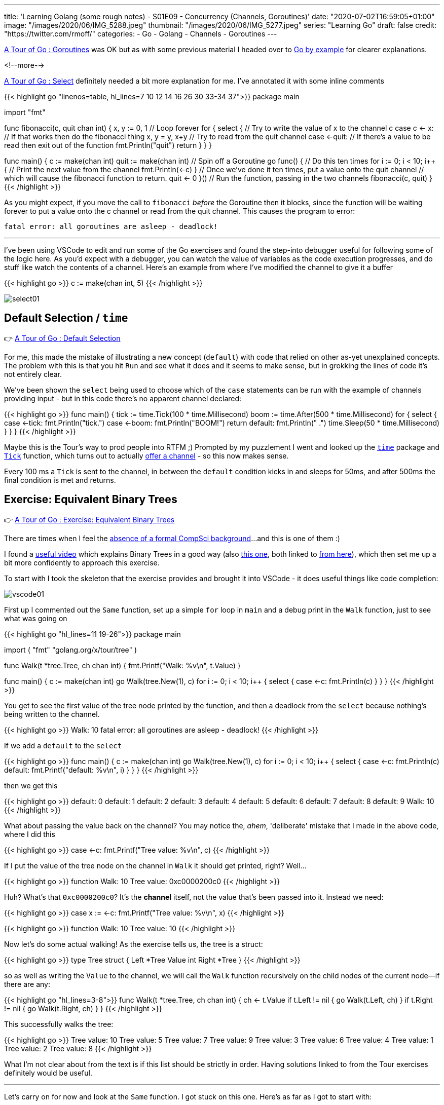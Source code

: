 ---
title: 'Learning Golang (some rough notes) - S01E09 - Concurrency (Channels, Goroutines)'
date: "2020-07-02T16:59:05+01:00"
image: "/images/2020/06/IMG_5288.jpeg"
thumbnail: "/images/2020/06/IMG_5277.jpeg"
series: "Learning Go"
draft: false
credit: "https://twitter.com/rmoff/"
categories:
- Go
- Golang
- Channels
- Goroutines
---

https://tour.golang.org/concurrency/1[A Tour of Go : Goroutines] was OK but as with some previous material I headed over to https://gobyexample.com/goroutines[Go by example] for clearer explanations. 

<!--more-->


https://tour.golang.org/concurrency/5[A Tour of Go : Select] definitely needed a bit more explanation for me. I've annotated it with some inline comments

{{< highlight go "linenos=table, hl_lines=7 10 12 14 16 26 30 33-34 37">}}
package main

import "fmt"

func fibonacci(c, quit chan int) {
	x, y := 0, 1
    // Loop forever
	for {
		select {
        // Try to write the value of x to the channel c
		case c <- x:
            // If that works then do the fibonacci thing
			x, y = y, x+y
        // Try to read from the quit channel
		case <-quit:
            // If there's a value to be read then exit out of the function
			fmt.Println("quit")
			return
		}
	}
}

func main() {
	c := make(chan int)
	quit := make(chan int)
    // Spin off a Goroutine
	go func() {
        // Do this ten times
		for i := 0; i < 10; i++ {
            // Print the next value from the channel
			fmt.Println(<-c)
		}
        // Once we've done it ten times, put a value onto the quit channel
        // which will cause the fibonacci function to return.
		quit <- 0
	}()
    // Run the function, passing in the two channels
	fibonacci(c, quit)
}
{{< /highlight >}}

As you might expect, if you move the call to `fibonacci` _before_ the Goroutine then it blocks, since the function will be waiting forever to put a value onto the c channel or read from the quit channel. This causes the program to error:

    fatal error: all goroutines are asleep - deadlock!

''' 

I've been using VSCode to edit and run some of the Go exercises and found the step-into debugger useful for following some of the logic here. As you'd expect with a debugger, you can watch the value of variables as the code execution progresses, and do stuff like watch the contents of a channel. Here's an example from where I've modified the channel to give it a buffer

{{< highlight go >}}
c := make(chan int, 5)
{{< /highlight >}}


image::/images/2020/07/select01.png[]

== Default Selection / `time`

👉 https://tour.golang.org/concurrency/6[A Tour of Go : Default Selection]

For me, this made the mistake of illustrating a new concept (`default`) with code that relied on other as-yet unexplained concepts. The problem with this is that you hit `Run` and see what it does and it seems to make sense, but in grokking the lines of code it's not entirely clear. 

We've been shown the `select` being used to choose which of the `case` statements can be run with the example of channels providing input - but in this code there's no apparent channel declared:

{{< highlight go >}}
func main() {
	tick := time.Tick(100 * time.Millisecond)
	boom := time.After(500 * time.Millisecond)
	for {
		select {
		case <-tick:
			fmt.Println("tick.")
		case <-boom:
			fmt.Println("BOOM!")
			return
		default:
			fmt.Println("    .")
			time.Sleep(50 * time.Millisecond)
		}
	}
}
{{< /highlight >}}

Maybe this is the Tour's way to prod people into RTFM ;) Prompted by my puzzlement I went and looked up the https://golang.org/pkg/time[`time`] package and https://golang.org/pkg/time/#Tick[`Tick`] function, which turns out to actually https://golang.org/pkg/time/#Ticker[ offer a channel] - so this now makes sense. 

Every 100 ms a `Tick` is sent to the channel, in between the `default` condition kicks in and sleeps for 50ms, and after 500ms the final condition is met and returns. 

== Exercise: Equivalent Binary Trees

👉 https://tour.golang.org/concurrency/7[A Tour of Go : Exercise: Equivalent Binary Trees]

There are times when I feel the link:/2020/06/25/learning-golang-some-rough-notes-s01e00/[absence of a formal CompSci background]…and this is one of them :) 

I found a https://www.youtube.com/watch?time_continue=3205&v=9HWBOHQRZIU[useful video] which explains Binary Trees in a good way (also https://www.youtube.com/watch?v=mFptHjTT3l8[this one], both linked to https://study.cs50.net/trees[from here]), which then set me up a bit more confidently to approach this exercise. 

To start with I took the skeleton that the exercise provides and brought it into VSCode - it does useful things like code completion: 

image::/images/2020/07/vscode01.png[]

First up I commented out the `Same` function, set up a simple `for` loop in `main` and a debug print in the `Walk` function, just to see what was going on 

{{< highlight go "hl_lines=11 19-26">}}
package main

import (
	"fmt"
	"golang.org/x/tour/tree"
)

// Walk walks the tree t sending all values
// from the tree to the channel ch.
func Walk(t *tree.Tree, ch chan int) {
	fmt.Printf("Walk: %v\n", t.Value)
}

// // Same determines whether the trees
// // t1 and t2 contain the same values.
// func Same(t1, t2 *tree.Tree) bool

func main() {
	c := make(chan int)
	go Walk(tree.New(1), c)
	for i := 0; i < 10; i++ {
		select {
		case <-c:
			fmt.Println(c)
		}
	}
}
{{< /highlight >}}

You get to see the first value of the tree node printed by the function, and then a deadlock from the `select` because nothing's being written to the channel.

{{< highlight go >}}
Walk: 10
fatal error: all goroutines are asleep - deadlock!
{{< /highlight >}}

If we add a `default` to the `select` 

{{< highlight go >}}
func main() {
	c := make(chan int)
	go Walk(tree.New(1), c)
	for i := 0; i < 10; i++ {
		select {
		case <-c:
			fmt.Println(c)
		default:
			fmt.Printf("default: %v\n", i)
		}
	}
}
{{< /highlight >}}

then we get this

{{< highlight go >}}
default: 0
default: 1
default: 2
default: 3
default: 4
default: 5
default: 6
default: 7
default: 8
default: 9
Walk: 10
{{< /highlight >}}

What about passing the value back on the channel? You may notice the, _ahem_, 'deliberate' mistake that I made in the above code, where I did this

{{< highlight go >}}
case <-c:
	fmt.Printf("Tree value: %v\n", c)
{{< /highlight >}}

If I put the value of the tree node on the channel in `Walk` it should get printed, right? Well… 

{{< highlight go >}}
function Walk: 10
Tree value: 0xc0000200c0
{{< /highlight >}}

Huh? What's that `0xc0000200c0`? It's the *channel* itself, not the value that's been passed into it. Instead we need: 

{{< highlight go >}}
case x := <-c:
	fmt.Printf("Tree value: %v\n", x)
{{< /highlight >}}

{{< highlight go >}}
function Walk: 10
Tree value: 10
{{< /highlight >}}

Now let's do some actual walking! As the exercise tells us, the tree is a struct: 

{{< highlight go >}}
type Tree struct {
    Left  *Tree
    Value int
    Right *Tree
}
{{< /highlight >}}

so as well as writing the `Value` to the channel, we will call the `Walk` function recursively on the child nodes of the current node—if there are any: 

{{< highlight go "hl_lines=3-8">}}
func Walk(t *tree.Tree, ch chan int) {
	ch <- t.Value
	if t.Left != nil {
		go Walk(t.Left, ch)
	}
	if t.Right != nil {
		go Walk(t.Right, ch)
	}
}
{{< /highlight >}}

This successfully walks the tree: 

{{< highlight go >}}
Tree value: 10
Tree value: 5
Tree value: 7
Tree value: 9
Tree value: 3
Tree value: 6
Tree value: 4
Tree value: 1
Tree value: 2
Tree value: 8
{{< /highlight >}}

What I'm not clear about from the text is if this list should be strictly in order. Having solutions linked to from the Tour exercises definitely would be useful. 

'''

Let's carry on for now and look at the `Same` function. I got stuck on this one. Here's as far as I got to start with: 

{{< highlight go >}}
func Same(t1, t2 *tree.Tree) bool {
	// Create a channel into which each tree's values will be written
	c1 := make(chan int)
	c2 := make(chan int)
	// Declare two variables that will be used to collate the
	// channel values
	var x1 []int
	var x2 []int
	// Walk the two trees
	go Walk(t1, c1)
	go Walk(t2, c2)
	// Receive the values
	for i := 0; i < 10; i++ {
		x := <-c1
		x1 = append(x1, x)
	}
	for i := 0; i < 10; i++ {
		x := <-c2
		x2 = append(x2, x)
	}

	fmt.Printf("\nx1 is %v\n", x1)
	fmt.Printf("\nx2 is %v\n", x2)

	// Not even doing the comparison yet
	return false
{{< /highlight >}}

This output:

{{< highlight go >}}
x1 is [7 4 2 1 3 5 6 9 8 10]

x2 is [8 7 5 3 2 1 4 6 10 9]
{{< /highlight >}}

From this I need to return `true` if the two trees store the same values - which they do, but am I supposed to be sorting these results here? Flailing around somewhat, so off to Google to see what others have done. 

_Some time later…_

So, looking at the problem again, let's remind ourselves (me) what the tree can look like: 

._Binary Sorted Tree illustration from https://tour.golang.org/concurrency/7_
image::https://tour.golang.org/content/img/tree.png[]

Since it is _sorted_, we know that the left child will always be the lower value than the right. So if we want to return the values in order, we can't take the simple approach that I tried above of simply dumping the values as we encountered them on the traversal of the tree from the *top-down*. Instead we need to traverse to the bottom down the left-hand side and then make our way back up. 

I found these https://medium.com/@cooldeep25/solution-to-a-tour-of-go-exercise-equivalent-binary-trees-d1fff8d3cb6f[two] https://gist.github.com/kaipakartik/8120855[pages] a useful resource for explaining this clearly and providing code to +++<del>+++steal+++</del>+++ _inspire me._

Both the solutions I found implemented a second function for walking, which now makes sense. It also makes clear how to use `close` which I'd been trying to fit in but couldn't figure out how to do so :) Here's the elegant solution from https://gist.github.com/kaipakartik[kaipakartik] with my commented annotations

{{< highlight go "hl_lines=2 4-5 10 12 14-17 19">}}
func Walk(t *tree.Tree, ch chan int) {
	// Synchronously call the recursive function for the current node
    WalkRecursive(t, ch)
	// Once we've processed every node, close the channel to indicate 
	// that we've finished (and thus allow range to be used)
    close(ch)
}

func WalkRecursive(t *tree.Tree, ch chan int) {
	// If this node isn't null
    if t != nil {
		// Keep traversing, down the left-hand side of the tree
        WalkRecursive(t.Left, ch)
		// Bearing in mind that this is a recursive function
		// we will eventually hit the bottom of the left-hand side
		// of the tree, and thus the above call to WalkRecursive will 
		// return and we can put our node's value onto the channel
        ch <- t.Value
		// Navigate any right-hand nodes too
        WalkRecursive(t.Right, ch)
    }
}
{{< /highlight >}}

with this in place the `Walk` function populates the channel in sequential order which thus results in: 

{{< highlight go >}}
func main() {
	c := make(chan int)
	go Walk(tree.New(1), c)
	fmt.Printf("Tree value: ")
	for i := 0; i < 10; i++ {
		x := <-c
		fmt.Printf("%v ", x)
	}
{{< /highlight >}}

{{< highlight go >}}
Tree value: 1 2 3 4 5 6 7 8 9 10 
{{< /highlight >}}

My existing `Same` code was based on the idea of filling two slices with the results and then comparing the final result, but a much smarter way again comes from these https://medium.com/@cooldeep25/solution-to-a-tour-of-go-exercise-equivalent-binary-trees-d1fff8d3cb6f[two] https://gist.github.com/kaipakartik/8120855[pages], in which the results are compared one by one, since as soon as they diverge we can declare them to not be the same. As above, here's https://gist.github.com/kaipakartik[kaipakartik]'s neat solution with my annotations: 

{{< highlight go "hl_lines=2 4-5 10-11 14-15 17 20-21" >}}
func Same(t1, t2 *tree.Tree) bool {
	// Each tree is read into separate channels
    ch1, ch2 := make(chan int), make(chan int)
	// Asynchronously walk both trees into their
	// respective channels
    go Walk(t1, ch1)
    go Walk(t2, ch2)
	// Loop
    for {
		// Read the next value from each channel
		// Note that these will block (what happens if the trees are different sizes and ch2 is empty?)
        n1, ok1 := <- ch1
        n2, ok2 := <- ch2
		// If the values don't match, or one channel is closed whilst the 
		// other is not then we know they are not the same
        if ok1 != ok2 || n1 != n2 {
			// Exit and return false
        	return false
        }
		// If the first channel has closed then break out of the loop
		// I guess you could just `return true` here directly? 
        if !ok1 {
        	break;
        }
    }
    return true
}
{{< /highlight >}}
    
This works: 

{{< highlight go >}}
func main() {
	fmt.Printf("\n-> Comparing trees with the same contents : %v", Same(tree.New(1), tree.New(1)))
	fmt.Printf("\n-> Comparing trees with different contents: %v", Same(tree.New(1), tree.New(2)))
}
{{< /highlight >}}

{{< highlight go >}}
-> Comparing trees with the same contents : true
-> Comparing trees with different contents: false
{{< /highlight >}}

'''
== 📺 More Episodes…

* Kafka and Go
** link:/2020/07/08/learning-golang-some-rough-notes-s02e00-kafka-and-go/[S02E00 - Kafka and Go]
** link:/2020/07/08/learning-golang-some-rough-notes-s02e01-my-first-kafka-go-producer/[S02E01 - My First Kafka Go Producer]
** link:/2020/07/10/learning-golang-some-rough-notes-s02e02-adding-error-handling-to-the-producer/[S02E02 - Adding error handling to the Producer]
** link:/2020/07/14/learning-golang-some-rough-notes-s02e03-kafka-go-consumer-channel-based/[S02E03 - Kafka Go Consumer (Channel-based)]
** link:/2020/07/14/learning-golang-some-rough-notes-s02e04-kafka-go-consumer-function-based/[S02E04 - Kafka Go Consumer (Function-based)]
** link:/2020/07/15/learning-golang-some-rough-notes-s02e05-kafka-go-adminclient/[S02E05 - Kafka Go AdminClient]
** link:/2020/07/15/learning-golang-some-rough-notes-s02e06-putting-the-producer-in-a-function-and-handling-errors-in-a-go-routine/[S02E06 - Putting the Producer in a function and handling errors in a Go routine]
** link:/2020/07/16/learning-golang-some-rough-notes-s02e07-splitting-go-code-into-separate-source-files-and-building-a-binary-executable/[S02E07 - Splitting Go code into separate source files and building a binary executable]
** link:/2020/07/17/learning-golang-some-rough-notes-s02e08-checking-kafka-advertised.listeners-with-go/[S02E08 - Checking Kafka advertised.listeners with Go]
** link:/2020/07/23/learning-golang-some-rough-notes-s02e09-processing-chunked-responses-before-eof-is-reached/[S02E09 - Processing chunked responses before EOF is reached]
* Learning Go
** link:/2020/06/25/learning-golang-some-rough-notes-s01e00/[S01E00 - Background]
** link:/2020/06/25/learning-golang-some-rough-notes-s01e01-pointers/[S01E01 - Pointers]
** link:/2020/06/25/learning-golang-some-rough-notes-s01e02-slices/[S01E02 - Slices]
** link:/2020/06/29/learning-golang-some-rough-notes-s01e03-maps/[S01E03 - Maps]
** link:/2020/06/29/learning-golang-some-rough-notes-s01e04-function-closures/[S01E04 - Function Closures]
** link:/2020/06/30/learning-golang-some-rough-notes-s01e05-interfaces/[S01E05 - Interfaces]
** link:/2020/07/01/learning-golang-some-rough-notes-s01e06-errors/[S01E06 - Errors]
** link:/2020/07/01/learning-golang-some-rough-notes-s01e07-readers/[S01E07 - Readers]
** link:/2020/07/02/learning-golang-some-rough-notes-s01e08-images/[S01E08 - Images]
** link:/2020/07/02/learning-golang-some-rough-notes-s01e09-concurrency-channels-goroutines/[S01E09 - Concurrency (Channels, Goroutines)]
** link:/2020/07/03/learning-golang-some-rough-notes-s01e10-concurrency-web-crawler/[S01E10 - Concurrency (Web Crawler)]


